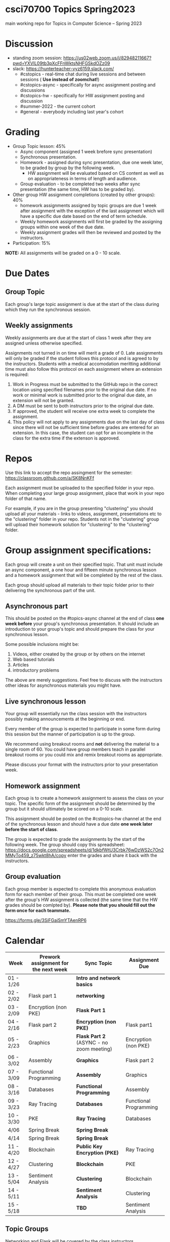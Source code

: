 * csci70700 Topics Spring2023

main working repo for Topics in  Computer Science -- Spring 2023

* Discussion
- standing zoom session: https://us02web.zoom.us/j/82948211667?pwd=YXVlL09tb3pXcFFnWktsNHFGSkdOZz09
- slack: https://hunterteacher-vyz6159.slack.com/
  - #cstopics - real-time chat during live sessions and between sessions ( *Use instead of zoomchat!*)
  - #cstopics-async - specifically for async assignment posting and discussions
  - #cstopics-hw - specifically for HW assignment posting and discussion
  - #summer-2022 - the current cohort
  - #general - everybody including last year's cohort

* Grading
- Group Topic lesson: 45%
  - Async component (assigned 1 week brefore sync presentation)
  - Synchronous presentation.
  - Homework - assigned during sync presentation, due one week
    later, to be graded by group by the following week.
    - HW assignment will be evaluated based on CS content as well as on
      appropriateness in terms of length and audience.
  - Group evaluation - to be completed two weeks after sync
    presentation (the same time, HW has to be graded by).
- Other group HW assignment completions (created by other groups): 40%
    - homework assignments assigned by topic groups are due 1 week
      after assignment with the exception of the last assignment which
      will have a specific due date based on the end of term schedule.
    - Weekly homework assignments will first be graded by the
      assigning groups within one week of the due date.
    - Weekly assignment grades will then be reviewed and posted by the
      instructors.
- Participation: 15%

*NOTE:* All assignments will be graded on a 0 - 10 scale.

* Due Dates 
** Group Topic 
Each group's large topic assignment is due at the start of the class
during which they run the synchronous session. 
** Weekly assignments
Weekly assignments are due at the start of class 1 week after they
are assigned unless otherwise specified.
    
Assignments not turned in on time will merit a grade of 0. Late
assignments will only be graded if the student follows this
protocol and is agreed to by the instructors. Students with a
medical accomodation meritting additional time must also follow this
protocol on each assignment where an extension is required:
	
1. Work in Progress must be submitted to the GitHub repo in the correct location using specified filenames prior to the
   original due date. If no work or minimal work is submitted prior to
   the original due date, an extension will not be granted.
2. A DM must be sent to both instructors prior to the original due date.
3. If approved, the student will receive one extra week to complete the assignment.
4. This policy will not apply to any assignments due on the last day
   of class since there will not be sufficient time before grades are entered for an extension. In this case, the student can opt for an incomplete in the class for the extra
         time if the extenson is approved.
	


* Repos

Use this link to accept the repo assingment for the semester: https://classroom.github.com/a/SK8NnKFf

Each assignment must be uploaded to the specified folder in your
repo. When completing your large group assignment, place that work in
your repo folder of that name.

For example, if you are in the group presenting "clustering" you
should upload all your materials - links to videos, assignment,
presentations etc to the "clustering" folder in your repo. Students
not in the "clustering" group will upload their homework solution for
"clustering" to the "clustering" folder.



* Group assignment specifications:

Each group will create a unit on their specified topic. That unit must
include an async component, a one hour and fifteen minute synchronous
lesson and a homework assignment that will be completed by the rest of
the class.

Each group should upload all materials to their topic folder prior to
their delivering the synchronous part of the unit.

** Asynchronous part
This should be posted on the #topics-async channel at the end of class
*one week before* your group's synchronous presentation. It should
include an introduction to your group's topic and should prepare the
class for your synchronous lesson.

Some possible inclusions might be:
1. Videos, either created by the group or by others on the internet
2. Web based tutorials
3. Articles
4. introductory problems

The above are merely suggestions. Feel free to discuss with the
instructors other ideas for asynchronous materials you might have.

** Live synchronous lesson

Your group will essentially run the class session with the instructors
possibly making announcements at the beginning or end.

Every member of the group is expected to participate in some form
during this session but the manner of participation is up to the
group.

We recommend using breakout rooms and *not* delivering the material to
a single room of 60. You could have group members teach in parallel
breakout rooms or you could mix and remix breakout rooms as
appropriate.

Please discuss your format with the instructors prior to your
presentation week. 


** Homework assignment

Each group is to create a homework assignment to assess the class on
your topic. The specific form of the assignment should be determined
by the group but it should ultimately be scored on a 0-10 scale.

This assignment should be posted on the #cstopics-hw channel at the
end of the synchronous lesson and should have a due date *one week
later before the start of class*.



The group is expected to grade the assignments by the start of the
following week. The group should copy this spreadsheet: https://docs.google.com/spreadsheets/d/1dkbfWtU3Crbk76wDzWS2c7On2MMyTo459_z75wkt8hA/copy
enter the grades and share it back with the instructors.


** Group evaluation

Each group member is expected to complete this anonymous evaluation
form for each member of their group. This must be completed one week
after the group's HW assignment is collected (the same time that the
HW grades should be comlpted by). *Please note that you should fill
out the form once for each teammate.*

https://forms.gle/3SiFGajSmYTAenRP6
* Calendar

| Week      | Prework assignment for the next week | Sync Topic                  | Assignment Due         |
|-----------+--------------------------------------+-----------------------------+------------------------|
| 01 - 1/26 |                                      | *Intro and network basics*   |                        |
| 02 - 2/02 | Flask part 1                         | *networking*                 |                        |
| 03 - 2/09 | Encryption (non PKE)                 | *Flask Part 1*               |                        |
| 04 - 2/16 | Flask part 2                         | *Encryption (non PKE)*       | Flask part1            |
| 05 - 2/23 | Graphics                             | *Flask Part 2* (ASYNC - no zoom meeting)                | Encryption (non PKE)   |
| 06 - 3/02 | Assembly                             | *Graphics*                   | Flask part 2           |
| 07 - 3/09 | Functional Programming               | *Assembly*                   | Graphics               |
| 08 - 3/16 | Databases                            | *Functional Programming*     | Assembly               |
| 09 - 3/23 | Ray Tracing                          | *Databases*                  | Functional Programming |
| 10 - 3/30 | PKE                                  | *Ray Tracing*                | Databases              |
| 4/06      | Spring Break                         | *Spring Break*               |                        |
| 4/14      | Spring Break                         | *Spring Break*               |                        |
| 11 - 4/20 | Blockchain                           | *Public Key Encryption (PKE)* | Ray Tracing            |
| 12 - 4/27 | Clustering                           | *Blockchain*                 | PKE                    |
| 13 - 5/04 | Sentiment Analysis                   | *Clustering*                 | Blockchain             |
| 14 - 5/11 |                                      | *Sentiment Analysis*         | Clustering             |
| 15 - 5/18 |                                      | *TBD*                        | Sentiment Analysis     |

** Topic Groups

Networking and Flask will be covered by the class instructors

Topic groups are listed in presentation date order
*** Encryption (non public key)
- Adam
- Christine
- Vanessa
- Wayne
- Yenmin
*** Graphics
- Aasine
- Alana
- Kate
- Nicole
- Patricia
- Yeidy
*** Assembly
- Amanda
- Ben
- Dave
- Ed
- Merieke
- Taylor
*** Functional Programming
- Ashley
- Harrison
- Jenna
- Jing
- Parmanand
*** Databases
- Erwin
- Jessica
- Michael (R)
- Shana
- Stephen
- William

*** Ray Tracing
- Adam
- Elizabeth
- Mike (P)
- Saranii
- Stacy

*** Public Key Encryption
- Alicia
- Kirk
- Marisa
- Rachel
- Tanya
- Yanique
*** Blockchain
- Alise
- Chris
- Jerusha
- Jihae
- Josh
- Latoya
*** Clustering
- David
- Joel
- Kiana
- Max
- Sam
- Seth
*** Sentiment Analysis
- Ahmed
- Richard
- Sarah
- Susie
- Thea

** On submitting your topic materials
Place all materials for your topic under the appropriate folder (that
is, if your topic is "assembly" then put your project materials in the
"assembly" folder).

Update the *README.org* file to include the names of all team
members as well as a description of any files/resources you've added.

Add a file named either *homework.md*, *homework.docx*
*homework.pdf* that include the homework assignment you're giving the
class for your topic.

Add a file named *async.md*, *async.docx*, or *async.pdf*
describing the async work for your topic.

Add any other files you want to or need to include such as your slide
deck, demo code or anything else you use in your presentation and make
sure the *README.org* file describes them.

** On submitting weekly assignments

Add your solution to each weekly assignemnt to the folder with the appropriate topic name.

Follow the naming conventions and specifications provided by the
presenting group.

** Links (for convenience):
*** To get your repo
- https://classroom.github.com/a/SK8NnKFf
*** To copy the grading sheet for when you grade the classes solutions to your topic homework assignment
- https://docs.google.com/spreadsheets/d/1dkbfWtU3Crbk76wDzWS2c7On2MMyTo459_z75wkt8hA/copy
*** The evaluation form that you will use to evaluate all of your group mate
- https://forms.gle/3SiFGajSmYTAenRP6

